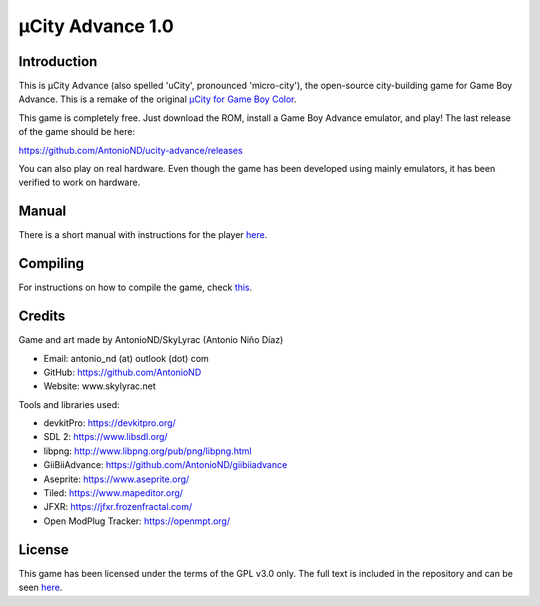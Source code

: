 =================
µCity Advance 1.0
=================

Introduction
============

This is µCity Advance (also spelled 'uCity', pronounced 'micro-city'), the
open-source city-building game for Game Boy Advance. This is a remake of the
original `µCity for Game Boy Color <https://github.com/AntonioND/ucity/>`_.

.. image:: screenshot-0.png
.. image:: screenshot-1.png

This game is completely free. Just download the ROM, install a Game Boy Advance
emulator, and play! The last release of the game should be here:

https://github.com/AntonioND/ucity-advance/releases

You can also play on real hardware. Even though the game has been developed
using mainly emulators, it has been verified to work on hardware.

Manual
======

There is a short manual with instructions for the player `here <manual.rst>`_.

Compiling
=========

For instructions on how to compile the game, check `this <compiling.rst>`_.

Credits
=======

Game and art made by AntonioND/SkyLyrac (Antonio Niño Díaz)

- Email: antonio_nd (at) outlook (dot) com
- GitHub: https://github.com/AntonioND
- Website: www.skylyrac.net

Tools and libraries used:

- devkitPro: https://devkitpro.org/
- SDL 2: https://www.libsdl.org/
- libpng: http://www.libpng.org/pub/png/libpng.html
- GiiBiiAdvance: https://github.com/AntonioND/giibiiadvance
- Aseprite: https://www.aseprite.org/
- Tiled: https://www.mapeditor.org/
- JFXR: https://jfxr.frozenfractal.com/
- Open ModPlug Tracker: https://openmpt.org/

License
=======

This game has been licensed under the terms of the GPL v3.0 only. The full text
is included in the repository and can be seen `here <gpl-3.0.txt>`_.
